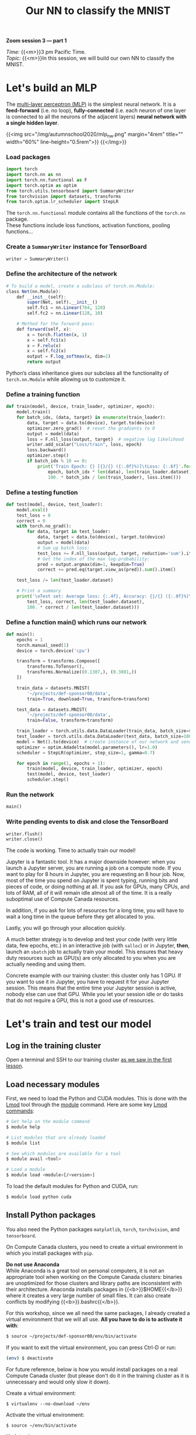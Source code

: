 #+title: Our NN to classify the MNIST
#+description: Zoom
#+colordes: #e86e0a
#+slug: 14_pt_ournn
#+weight: 14

#+BEGIN_simplebox
*Zoom session 3 — part 1*

/Time:/ {{<m>}}3 pm Pacific Time. \\
/Topic:/ {{<m>}}In this session, we will build our own NN to classify the MNIST.
#+END_simplebox

* Let's build an MLP

The [[https://en.wikipedia.org/wiki/Multilayer_perceptron][multi-layer perceptron (MLP)]] is the simplest neural network. It is a *feed-forward* (i.e. no loop), *fully-connected* (i.e. each neuron of one layer is connected to all the neurons of the adjacent layers) *neural network with a single hidden layer*.

{{<img src="/img/autumnschool2020/mlp_nw.png" margin="4rem" title="" width="60%" line-height="0.5rem">}}
{{</img>}}

*** Load packages

#+BEGIN_src python
import torch
import torch.nn as nn
import torch.nn.functional as F
import torch.optim as optim
from torch.utils.tensorboard import SummaryWriter
from torchvision import datasets, transforms
from torch.optim.lr_scheduler import StepLR
#+END_src

The ~torch.nn.functional~ module contains all the functions of the ~torch.nn~ package. \\
These functions include loss functions, activation functions, pooling functions...

*** Create a ~SummaryWriter~ instance for TensorBoard

#+BEGIN_src python
writer = SummaryWriter()
#+END_src

*** Define the architecture of the network

#+BEGIN_src julia
# To build a model, create a subclass of torch.nn.Module:
class Net(nn.Module):
	def __init__(self):
		super(Net, self).__init__()
		self.fc1 = nn.Linear(784, 128)
		self.fc2 = nn.Linear(128, 10)

    # Method for the forward pass:
	def forward(self, x):
		x = torch.flatten(x, 1)
		x = self.fc1(x)
		x = F.relu(x)
		x = self.fc2(x)
		output = F.log_softmax(x, dim=1)
		return output
#+END_src

Python’s class inheritance gives our subclass all the functionality of ~torch.nn.Module~ while allowing us to customize it.

*** Define a training function

#+BEGIN_src python
def train(model, device, train_loader, optimizer, epoch):
    model.train()
    for batch_idx, (data, target) in enumerate(train_loader):
        data, target = data.to(device), target.to(device)
        optimizer.zero_grad()  # reset the gradients to 0
        output = model(data)
        loss = F.nll_loss(output, target)  # negative log likelihood
        writer.add_scalar("Loss/train", loss, epoch)
        loss.backward()
        optimizer.step()
        if batch_idx % 10 == 0:
            print('Train Epoch: {} [{}/{} ({:.0f}%)]\tLoss: {:.6f}'.format(
                epoch, batch_idx * len(data), len(train_loader.dataset),
                100. * batch_idx / len(train_loader), loss.item()))
#+END_src

*** Define a testing function

#+BEGIN_src python
def test(model, device, test_loader):
    model.eval()
    test_loss = 0
    correct = 0
    with torch.no_grad():
        for data, target in test_loader:
            data, target = data.to(device), target.to(device)
            output = model(data)
            # Sum up batch loss:
            test_loss += F.nll_loss(output, target, reduction='sum').item()
            # Get the index of the max log-probability:
            pred = output.argmax(dim=1, keepdim=True)
            correct += pred.eq(target.view_as(pred)).sum().item()

    test_loss /= len(test_loader.dataset)

    # Print a summary
    print('\nTest set: Average loss: {:.4f}, Accuracy: {}/{} ({:.0f}%)\n'.format(
        test_loss, correct, len(test_loader.dataset),
        100. * correct / len(test_loader.dataset)))
#+END_src

*** Define a function main() which runs our network

#+BEGIN_src python
def main():
    epochs = 1
    torch.manual_seed(1)
    device = torch.device('cpu')

    transform = transforms.Compose([
        transforms.ToTensor(),
        transforms.Normalize((0.1307,), (0.3081,))
    ])

    train_data = datasets.MNIST(
        '~/projects/def-sponsor00/data',
        train=True, download=True, transform=transform)

    test_data = datasets.MNIST(
        '~/projects/def-sponsor00/data',
        train=False, transform=transform)

    train_loader = torch.utils.data.DataLoader(train_data, batch_size=64)
    test_loader = torch.utils.data.DataLoader(test_data, batch_size=1000)
    model = Net().to(device)  # create instance of our network and send it to device
    optimizer = optim.Adadelta(model.parameters(), lr=1.0)
    scheduler = StepLR(optimizer, step_size=1, gamma=0.7)

    for epoch in range(1, epochs + 1):
        train(model, device, train_loader, optimizer, epoch)
        test(model, device, test_loader)
        scheduler.step()
#+END_src

*** Run the network

#+BEGIN_src python
main()
#+END_src

*** Write pending events to disk and close the TensorBoard

#+BEGIN_src python
writer.flush()
writer.close()
#+END_src

The code is working. Time to actually train our model!

Jupyter is a fantastic tool. It has a major downside however: when you launch a Jupyter server, you are running a job on a compute node. If you want to play for 8 hours in Jupyter, you are requesting an 8 hour job. Now, most of the time you spend on Jupyter is spent typing, running bits and pieces of code, or doing nothing at all. If you ask for GPUs, many CPUs, and lots of RAM, all of it will remain idle almost all of the time. It is a really suboptimal use of Compute Canada resources.

In addition, if you ask for lots of resources for a long time, you will have to wait a long time in the queue before they get allocated to you.

Lastly, you will go through your allocation quickly.

A much better strategy is to develop and test your code (with very little data, few epochs, etc.) in an interactive job (with ~salloc~) or in Jupyter, *then*, launch an ~sbatch~ job to actually train your model. This ensures that heavy duty resources such as GPU(s) are only allocated to you when you are actually needing and using them.

#+BEGIN_mhexample
Concrete example with our training cluster: this cluster only has 1 GPU. If you want to use it in Jupyter, you have to request it for your Jupyter session. This means that the entire time your Jupyter session is active, nobody else can use that GPU. While you let your session idle or do tasks that do not require a GPU, this is not a good use of resources.
#+END_mhexample

* Let's train and test our model

** Log in the training cluster

Open a terminal and SSH to our training cluster [[https://westgrid-ml.netlify.app/autumnschool2020/01_pt_intro/#headline-3][as we saw in the first lesson]].

** Load necessary modules

First, we need to load the Python and CUDA modules. This is done with the [[https://github.com/TACC/Lmod][Lmod]] tool through the [[https://docs.computecanada.ca/wiki/Utiliser_des_modules/en][module]] command. Here are some key [[https://lmod.readthedocs.io/en/latest/010_user.html][Lmod commands]]:

#+BEGIN_src sh
# Get help on the module command
$ module help

# List modules that are already loaded
$ module list

# See which modules are available for a tool
$ module avail <tool>

# Load a module
$ module load <module>[/<version>]
#+END_src

To load the default modules for Python and CUDA, run:

#+BEGIN_src sh
$ module load python cuda
#+END_src

** Install Python packages

You also need the Python packages ~matplotlib~, ~torch~, ~torchvision~, and ~tensorboard~.

On Compute Canada clusters, you need to create a virtual environment in which you install packages with ~pip~.

#+BEGIN_box
*Do not use Anaconda* \\
While Anaconda is a great tool on personal computers, it is not an appropriate tool when working on the Compute Canada clusters: binaries are unoptimized for those clusters and library paths are inconsistent with their architecture. Anaconda installs packages in {{<b>}}$HOME{{</b>}} where it creates a very large number of small files. It can also create conflicts by modifying {{<b>}}.bashrc{{</b>}}.
#+END_box

For this workshop, since we all need the same packages, I already created a virtual environment that we will all use. *All you have to do is to activate it with*:

#+BEGIN_src sh
$ source ~/projects/def-sponsor00/env/bin/activate
#+END_src

If you want to exit the virtual environment, you can press Ctrl-D or run:

#+BEGIN_src sh
(env) $ deactivate
#+END_src

#+BEGIN_mhex
For future reference, below is how you would install packages on a real Compute Canada cluster (but please don't do it in the training cluster as it is unnecessary and would only slow it down).

Create a virtual environment:

#+BEGIN_example
$ virtualenv --no-download ~/env
#+END_example

Activate the virtual environment:

#+BEGIN_example
$ source ~/env/bin/activate
#+END_example

Update pip:

#+BEGIN_example
(env) $ pip install --no-index --upgrade pip
#+END_example

Install the packages you need in the virtual environment:

#+BEGIN_example
(env) $ pip install --no-cache-dir --no-index matplotlib torch torchvision tensorboard
#+END_example
#+END_mhex

** Write a Python script

Create a directory for this project and ~cd~ into it:

#+BEGIN_src sh
mkdir mnist
cd mnist
#+END_src

Start a Python script with the text editor of your choice:

#+BEGIN_src sh
nano nn.py
#+END_src

In it, copy-paste the code we played with in Jupyter, but this time have it run for 10 epochs:

#+BEGIN_src python
import torch
import torch.nn as nn
import torch.nn.functional as F
import torch.optim as optim
from torch.utils.tensorboard import SummaryWriter
from torchvision import datasets, transforms
from torch.optim.lr_scheduler import StepLR

writer = SummaryWriter()

class Net(nn.Module):
	def __init__(self):
		super(Net, self).__init__()
		self.fc1 = nn.Linear(784, 128)
		self.fc2 = nn.Linear(128, 10)

	def forward(self, x):
		x = torch.flatten(x, 1)
		x = self.fc1(x)
		x = F.relu(x)
		x = self.fc2(x)
		output = F.log_softmax(x, dim=1)
		return output

def train(model, device, train_loader, optimizer, epoch):
    model.train()
    for batch_idx, (data, target) in enumerate(train_loader):
        data, target = data.to(device), target.to(device)
        optimizer.zero_grad()
        output = model(data)
        loss = F.nll_loss(output, target)
        writer.add_scalar("Loss/train", loss, epoch)
        loss.backward()
        optimizer.step()
        if batch_idx % 10 == 0:
            print('Train Epoch: {} [{}/{} ({:.0f}%)]\tLoss: {:.6f}'.format(
                epoch, batch_idx * len(data), len(train_loader.dataset),
                100. * batch_idx / len(train_loader), loss.item()))

def test(model, device, test_loader):
    model.eval()
    test_loss = 0
    correct = 0
    with torch.no_grad():
        for data, target in test_loader:
            data, target = data.to(device), target.to(device)
            output = model(data)
            test_loss += F.nll_loss(output, target, reduction='sum').item()
            pred = output.argmax(dim=1, keepdim=True)
            correct += pred.eq(target.view_as(pred)).sum().item()

    test_loss /= len(test_loader.dataset)

    print('\nTest set: Average loss: {:.4f}, Accuracy: {}/{} ({:.0f}%)\n'.format(
        test_loss, correct, len(test_loader.dataset),
        100. * correct / len(test_loader.dataset)))

def main():
    epochs = 10  # don't forget to change the number of epochs
    torch.manual_seed(1)
    device = torch.device('cpu')

    transform = transforms.Compose([
        transforms.ToTensor(),
        transforms.Normalize((0.1307,), (0.3081,))
    ])

    train_data = datasets.MNIST(
        '~/projects/def-sponsor00/data',
        train=True, download=True, transform=transform)

    test_data = datasets.MNIST(
        '~/projects/def-sponsor00/data',
        train=False, transform=transform)

    train_loader = torch.utils.data.DataLoader(train_data, batch_size=64)
    test_loader = torch.utils.data.DataLoader(test_data, batch_size=1000)
    model = Net().to(device)  # create instance of our network and send it to device
    optimizer = optim.Adadelta(model.parameters(), lr=1.0)
    scheduler = StepLR(optimizer, step_size=1, gamma=0.7)

    for epoch in range(1, epochs + 1):
        train(model, device, train_loader, optimizer, epoch)
        test(model, device, test_loader)
        scheduler.step()

main()

writer.flush()
writer.close()
#+END_src

** Write a Slurm script

Write a shell script with the text editor of your choice:

#+BEGIN_src sh
nano nn.sh
#+END_src

This is what you want in that script:

#+BEGIN_src sh
#!/bin/bash
#SBATCH --time=5:0
#SBATCH --cpus-per-task=1
#SBATCH --gres=gpu:1
#SBATCH --mem=0
#SBATCH --output=%x_%j.out
#SBATCH --error=%x_%j.err

python ~/mnist/nn.py
#+END_src

#+BEGIN_mhexample
Notes:
- ~--time~ accepts these formats: "min", "min:s", "h:min:s", "d-h", "d-h:min" & "d-h:min:s"
- ~--mem=0~ requests the entire memory of the node with the GPU
- ~%x~ will get replaced by the script name & ~%j~ by the job number
#+END_mhexample

** Submit a job

Finally, you need to submit your job to Slurm:

#+BEGIN_src sh
$ sbatch ~/mnist/nn.sh
#+END_src

You can check the status of your job with:

#+BEGIN_src sh
$ sq
#+END_src

#+BEGIN_mhexample
{{<b>}}PD{{</b>}} = pending\\
{{<b>}}R{{</b>}} = running\\
{{<b>}}CG{{</b>}} = completing (Slurm is doing the closing processes) \\
No information = your job has finished running
#+END_mhexample

You can cancel it with:

#+BEGIN_src sh
$ scancel <jobid>
#+END_src

Once your job has finished running, you can display efficiency measures with:

#+BEGIN_src sh
$ seff <jobid>
#+END_src

[[https://github.com/tensorflow/tensorboard][TensorBoard]] is a web visualization toolkit developed by TensorFlow which can be used with PyTorch.
* Comments & questions
